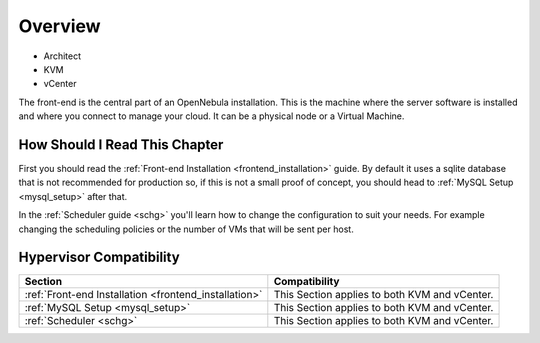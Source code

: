================================================================================
Overview
================================================================================

* Architect
* KVM
* vCenter

The front-end is the central part of an OpenNebula installation. This is the machine where the server software is installed and where you connect to manage your cloud. It can be a physical node or a Virtual Machine.

How Should I Read This Chapter
================================================================================

First you should read the :ref:`Front-end Installation <frontend_installation>` guide. By default it uses a sqlite database that is not recommended for production so, if this is not a small proof of concept, you should head to :ref:`MySQL Setup <mysql_setup>` after that.

In the :ref:`Scheduler guide <schg>` you'll learn how to change the configuration to suit your needs. For example changing the scheduling policies or the number of VMs that will be sent per host.

Hypervisor Compatibility
================================================================================

+-------------------------------------------------------+-----------------------------------------------+
|                        Section                        |                 Compatibility                 |
+=======================================================+===============================================+
| :ref:`Front-end Installation <frontend_installation>` | This Section applies to both KVM and vCenter. |
+-------------------------------------------------------+-----------------------------------------------+
| :ref:`MySQL Setup <mysql_setup>`                      | This Section applies to both KVM and vCenter. |
+-------------------------------------------------------+-----------------------------------------------+
| :ref:`Scheduler <schg>`                               | This Section applies to both KVM and vCenter. |
+-------------------------------------------------------+-----------------------------------------------+

